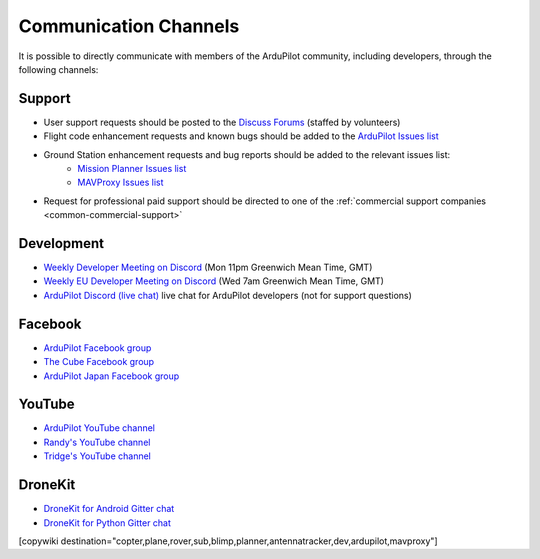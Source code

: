 .. _common-contact-us:

======================
Communication Channels
======================

It is possible to directly communicate with members of the ArduPilot community, including developers, through the following channels:

Support
=======

- User support requests should be posted to the `Discuss Forums <https://discuss.ardupilot.org/>`__ (staffed by volunteers)
- Flight code enhancement requests and known bugs should be added to the `ArduPilot Issues list <https://github.com/ArduPilot/ardupilot/issues>`__
- Ground Station enhancement requests and bug reports should be added to the relevant issues list:
    - `Mission Planner Issues list <https://github.com/ArduPilot/MissionPlanner/issues>`__
    - `MAVProxy Issues list <https://github.com/ArduPilot/MAVProxy/issues>`__

- Request for professional paid support should be directed to one of the :ref:`commercial support companies <common-commercial-support>`

Development
===========

- `Weekly Developer Meeting on Discord <https://ardupilot.org/dev/docs/ardupilot-discord-server.html>`__ (Mon 11pm Greenwich Mean Time, GMT)
- `Weekly EU Developer Meeting on Discord <https://ardupilot.org/dev/docs/ardupilot-discord-server.html>`__ (Wed 7am Greenwich Mean Time, GMT)
- `ArduPilot Discord (live chat) <https://ardupilot.org/discord>`__ live chat for ArduPilot developers (not for support questions)

Facebook
========

- `ArduPilot Facebook group <https://www.facebook.com/groups/ArduPilot.org>`__
- `The Cube Facebook group <https://www.facebook.com/groups/pixhawk2>`__
- `ArduPilot Japan Facebook group <https://www.facebook.com/groups/1661960827376400>`__

YouTube
=======

- `ArduPilot YouTube channel <https://www.youtube.com/channel/UCtqkaA8BWDpISGNAfivUSHw/videos>`__
- `Randy's YouTube channel <https://www.youtube.com/user/rmackay9/videos>`__
- `Tridge's YouTube channel <https://www.youtube.com/user/AndrewTridgell/videos>`__

DroneKit
========

- `DroneKit for Android Gitter chat <https://gitter.im/dronekit/dronekit-android>`__
- `DroneKit for Python Gitter chat <https://gitter.im/dronekit/dronekit-python>`__

[copywiki destination="copter,plane,rover,sub,blimp,planner,antennatracker,dev,ardupilot,mavproxy"]
